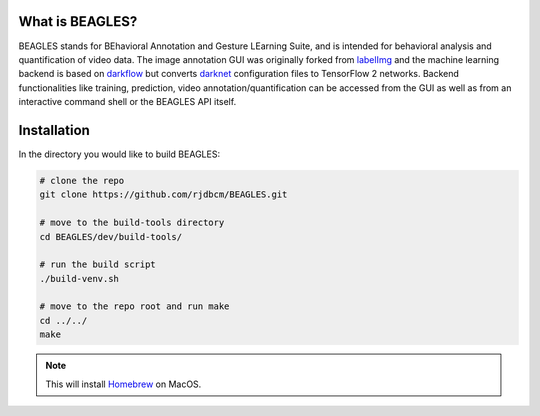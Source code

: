 ################
What is BEAGLES?
################

BEAGLES stands for BEhavioral Annotation and Gesture LEarning Suite,
and is intended for behavioral analysis and quantification of video data.
The image annotation GUI was originally forked from `labelImg <https://github.com/tzutalin/labelImg>`_
and the machine learning backend is based on `darkflow <https://github.com/thtrieu/darkflow>`_
but converts `darknet <https://pjreddie.com/darknet/>`_ configuration files to
TensorFlow 2 networks. Backend functionalities like training, prediction, video
annotation/quantification can be accessed from the GUI as well as from an
interactive command shell or the BEAGLES API itself.

.. figure:: .static/take-control.png
	:class: with-shadow
	:target: _images/take-control.png
	:caption: Take control using the interactive BEAGLES shell.

############
Installation
############

In the directory you would like to build BEAGLES:

.. code-block:: bash

	# clone the repo
	git clone https://github.com/rjdbcm/BEAGLES.git

	# move to the build-tools directory
	cd BEAGLES/dev/build-tools/

	# run the build script
	./build-venv.sh

	# move to the repo root and run make
	cd ../../
	make

.. note:: This will install `Homebrew <http://brew.sh>`_ on MacOS.
